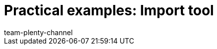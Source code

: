 = Practical examples: Import tool
:page-layout: overview
:keywords: ElasticSync, Best Practices, practical example, practical examples
:description:
:page-aliases: elasticsync-best-practices.adoc
:id: QCR3P2E
:author: team-plenty-channel
